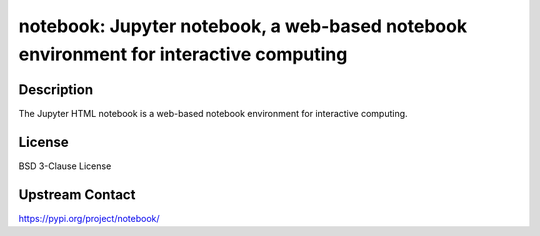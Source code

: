notebook: Jupyter notebook, a web-based notebook environment for interactive computing
======================================================================================

Description
-----------

The Jupyter HTML notebook is a web-based notebook environment for
interactive computing.

License
-------

BSD 3-Clause License

Upstream Contact
----------------

https://pypi.org/project/notebook/

